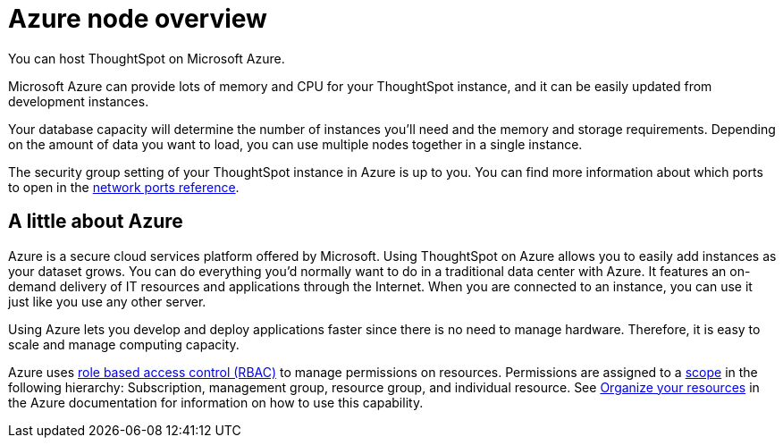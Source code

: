 = Azure node overview
:last_updated: 11/18/2019
:linkattrs:

You can host ThoughtSpot on Microsoft Azure.

Microsoft Azure can provide lots of memory and CPU for your ThoughtSpot instance, and it can be easily updated from development instances.

Your database capacity will determine the number of instances you'll need and the memory and storage requirements.
Depending on the amount of data you want to load, you can use multiple nodes together in a single instance.

The security group setting of your ThoughtSpot instance in Azure is up to you.
You can find more information about which ports to open in the xref:ports.adoc[network ports reference].

== A little about Azure

Azure is a secure cloud services platform offered by Microsoft.
Using ThoughtSpot on Azure allows you to easily add instances as your dataset grows.
You can do everything you'd normally want to do in a traditional data center with Azure.
It features an on-demand delivery of IT resources and applications through the Internet.
When you are connected to an instance, you can use it just like you use any other server.

Using Azure lets you develop and deploy applications faster since there is no need to manage hardware.
Therefore, it is easy to scale and manage computing capacity.

Azure uses https://docs.microsoft.com/en-us/azure/role-based-access-control/overview[role based access control (RBAC)] to manage permissions on resources.
Permissions are assigned to a https://docs.microsoft.com/en-us/azure/role-based-access-control/overview#scope[scope] in the following hierarchy: Subscription, management group, resource group, and individual resource.
See https://docs.microsoft.com/en-us/azure/azure-resource-manager/management-groups-overview[Organize your resources] in the Azure documentation for information on how to use this capability.
